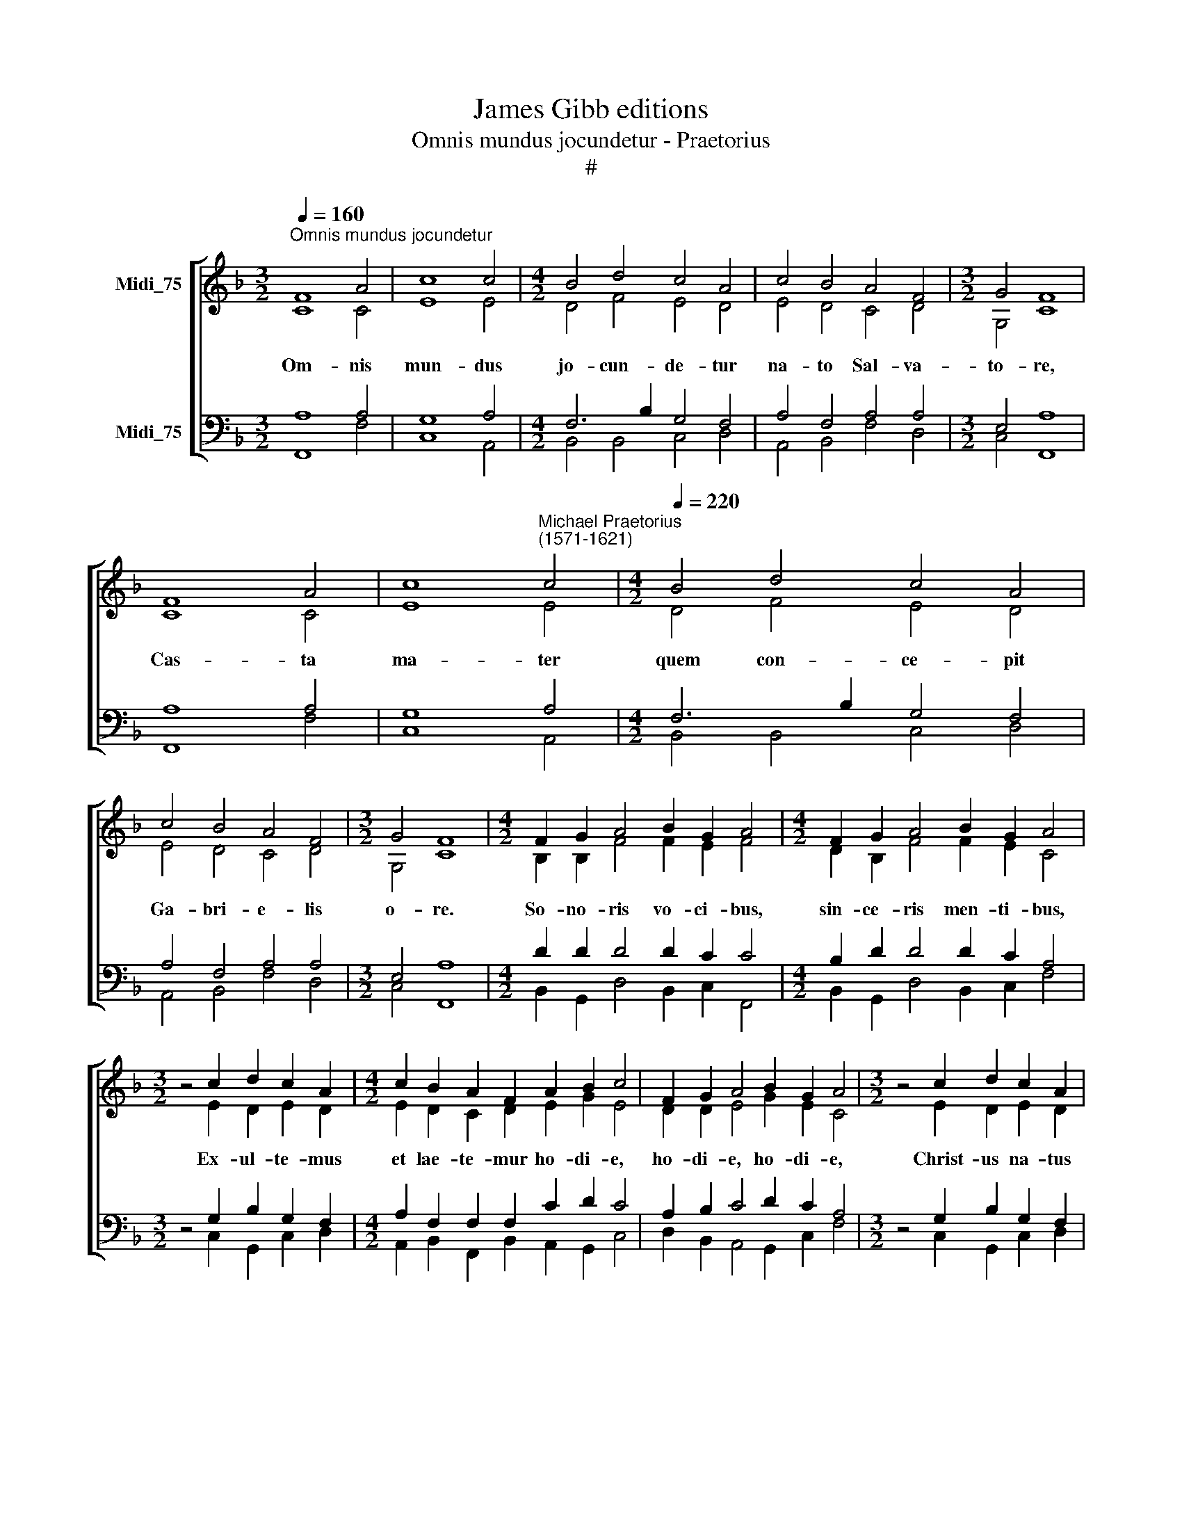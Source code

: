X:1
T:James Gibb editions
T:Omnis mundus jocundetur - Praetorius
T:#
%%score [ ( 1 2 ) ( 3 4 ) ]
L:1/8
Q:1/4=160
M:3/2
K:F
V:1 treble nm="Midi_75"
V:2 treble 
V:3 bass nm="Midi_75"
V:4 bass 
V:1
"^Omnis mundus jocundetur" F8 A4 | c8 c4 |[M:4/2] B4 d4 c4 A4 | c4 B4 A4 F4 |[M:3/2] G4 F8 | %5
w: |||||
 F8 A4 | c8"^Michael Praetorius\n(1571-1621)" c4 |[M:4/2][Q:1/4=220][Q:1/4=220] B4 d4 c4 A4 | %8
w: |||
 c4 B4 A4 F4 |[M:3/2] G4 F8 |[M:4/2] F2 G2 A4 B2 G2 A4 |[M:4/2] F2 G2 A4 B2 G2 A4 | %12
w: ||||
[M:3/2] z4 c2 d2 c2 A2 |[M:4/2] c2 B2 A2 F2 A2 B2 c4 | F2 G2 A4 B2 G2 A4 |[M:3/2] z4 c2 d2 c2 A2 | %16
w: ||||
[M:4/2] c2 B2 A2 F2 A2 B2 c4 | F2 G2 A4 B2 G2 A4 |[M:3/2] z4 c2 d2 (c2 A2) | %19
w: |||
[M:4/2] c2 B2 A2 F2 A2 B2 c4 | F2 G2 c4 B2 G2 A4 |[M:3/2] z4 c2 d2 c2 A2 | %22
w: |||
[M:4/2] c2 B2 A2 F2 A2 B2 c4 | F2 G2 A4 B2 G2 A4 | c2 d2 c2 A2 c2 B2 A2 F2 |[M:3/2] A4 B4 c4- | %26
w: |||ho- di- e.|
[M:4/2] c8 c8 |] %27
w: |
V:2
 C8 C4 | E8 E4 |[M:4/2] D4 F4 E4 D4 | E4 D4 C4 D4 |[M:3/2] G,4 C8 | C8 C4 | E8 E4 | %7
w: Om- nis|mun- dus|jo- cun- de- tur|na- to Sal- va-|to- re,|Cas- ta|ma- ter|
[M:4/2] D4 F4 E4 D4 | E4 D4 C4 D4 |[M:3/2] G,4 C8 |[M:4/2] B,2 B,2 F4 F2 E2 F4 | %11
w: quem con- ce- pit|Ga- bri- e- lis|o- re.|So- no- ris vo- ci- bus,|
[M:4/2] D2 B,2 F4 F2 E2 C4 |[M:3/2] z4 E2 D2 E2 D2 |[M:4/2] E2 D2 C2 D2 E2 G2 E4 | %14
w: sin- ce- ris men- ti- bus,|Ex- ul- te- mus|et lae- te- mur ho- di- e,|
 D2 D2 E4 G2 E2 C4 |[M:3/2] z4 E2 D2 E2 D2 |[M:4/2] E2 D2 C2 D2 E2 G2 E4 | D2 D2 E4 G2 E2 F4 | %18
w: ho- di- e, ho- di- e,|Christ- us na- tus|ex Ma- ri- a Vir- gi- ne,|Vir- gi- ne, Vir- gi- ne,|
[M:3/2] z4 E2 G2 (E2 F2) |[M:4/2] G2 G2 C2 D2 C2 D2 E4 | D2 E2 F4 D2 E2 ^F4 | %21
w: ex~ Ma- ri\- *|a, Ma- ri- a Vir- gi- ne,|gau- de- te, gau- de- te,|
[M:3/2] z4 E2 D2 G2 C2 |[M:4/2] C2 G2 F2 D2 C2 D2 E4 | D2 D2 F4 F2 E2 F4 | %24
w: Gau- de a- mus|et lae- te- tur i- ta- que,|i- ta- que, i- ta- que,|
 F2 F2 E2 D2 E2 G2 F2 D2 |[M:3/2] C4 D4 E2 (F2- |[M:4/2] F2 ED E2) E2 F8 |] %27
w: Chris- tus na- tus, Chris- tus na- tus|ho- di- e, ho\-|* * * * di- e.|
V:3
 A,8 A,4 | G,8 A,4 |[M:4/2] F,6 B,2 G,4 F,4 | A,4 F,4 A,4 A,4 |[M:3/2] E,4 A,8 | A,8 A,4 | %6
w: ||||||
 G,8 A,4 |[M:4/2] F,6 B,2 G,4 F,4 | A,4 F,4 A,4 A,4 |[M:3/2] E,4 A,8 |[M:4/2] D2 D2 D4 D2 C2 C4 | %11
w: |||||
[M:4/2] B,2 D2 D4 D2 C2 A,4 |[M:3/2] z4 G,2 B,2 G,2 F,2 |[M:4/2] A,2 F,2 F,2 F,2 C2 D2 C4 | %14
w: |||
 A,2 B,2 C4 D2 C2 A,4 |[M:3/2] z4 G,2 B,2 G,2 F,2 |[M:4/2] A,2 F,2 F,2 F,2 C2 D2 C4 | %17
w: |||
 A,2 B,2 C4 D2 C2 C4 |[M:3/2] z4 C2 B,2 C4- |[M:4/2] C2 D2 A,2 B,2 A,2 F,2 G,4 | %20
w: |||
 D2 B,2 A,4 B,2 C2 A,4 |[M:3/2] z4 A,2 F,2 E,2 A,2 |[M:4/2] A,2 D2 D2 A,2 A,2 F,2 A,4 | %23
w: |||
 D,2 B,2 A,4 D2 C2 C4 | A,2 B,2 G,2 F,2 A,2 D2 D2 A,2 |[M:3/2] A,4 F,4 G,2 A,2 |[M:4/2] G,8 A,8 |] %27
w: ||* * * ho-|di- e.|
V:4
 F,,8 F,4 | C,8 A,,4 |[M:4/2] B,,4 B,,4 C,4 D,4 | A,,4 B,,4 F,4 D,4 |[M:3/2] C,4 F,,8 | F,,8 F,4 | %6
 C,8 A,,4 |[M:4/2] B,,4 B,,4 C,4 D,4 | A,,4 B,,4 F,4 D,4 |[M:3/2] C,4 F,,8 | %10
[M:4/2] B,,2 G,,2 D,4 B,,2 C,2 F,,4 |[M:4/2] B,,2 G,,2 D,4 B,,2 C,2 F,4 | %12
[M:3/2] z4 C,2 G,,2 C,2 D,2 |[M:4/2] A,,2 B,,2 F,,2 B,,2 A,,2 G,,2 C,4 | %14
 D,2 B,,2 A,,4 G,,2 C,2 F,4 |[M:3/2] z4 C,2 G,,2 C,2 D,2 | %16
[M:4/2] A,,2 B,,2 F,,2 B,,2 A,,2 G,,2 C,4 | D,2 B,,2 A,,4 G,,2 C,2 F,4 | %18
[M:3/2] z4 A,2 B,2 (A,2 F,2) |[M:4/2] E,2 G,2 F,2 D,2 F,2 D,2 C,4 | B,2 G,2 F,4 G,2 E,2 D,4 | %21
[M:3/2] z4 A,,2 B,,2 C,2 F,2 |[M:4/2] F,,2 G,,2 D,2 D,2 F,2 D,2 A,,4 | B,,2 G,,2 D,4 B,,2 C,2 F,4 | %24
 F,2 B,,2 C,2 D,2 A,,2 G,,2 D,2 D,2 |[M:3/2] F,4 D,4 C,2 F,,2 |[M:4/2] C,8 F,,8 |] %27


